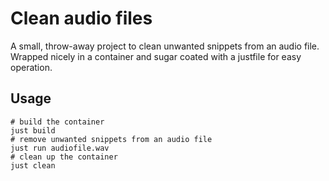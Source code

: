 * Clean audio files

A small, throw-away project to clean unwanted snippets from an audio
file. Wrapped nicely in a container and sugar coated with a justfile
for easy operation.

** Usage
#+begin_src shell
  # build the container
  just build
  # remove unwanted snippets from an audio file
  just run audiofile.wav
  # clean up the container
  just clean
#+end_src

